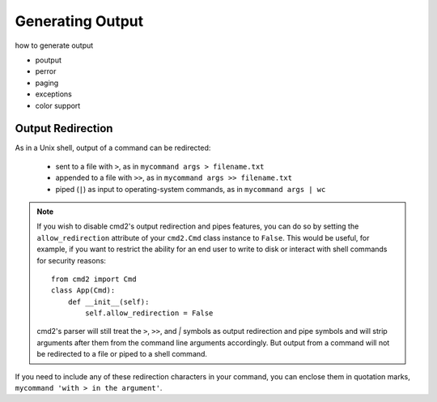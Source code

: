 Generating Output
=================

how to generate output

- poutput
- perror
- paging
- exceptions
- color support

Output Redirection
------------------

As in a Unix shell, output of a command can be redirected:

  - sent to a file with ``>``, as in ``mycommand args > filename.txt``
  - appended to a file with ``>>``, as in ``mycommand args >> filename.txt``
  - piped (``|``) as input to operating-system commands, as in
    ``mycommand args | wc``



.. note::

   If you wish to disable cmd2's output redirection and pipes features, you can
   do so by setting the ``allow_redirection`` attribute of your ``cmd2.Cmd``
   class instance to ``False``.  This would be useful, for example, if you want
   to restrict the ability for an end user to write to disk or interact with
   shell commands for security reasons::

       from cmd2 import Cmd
       class App(Cmd):
           def __init__(self):
               self.allow_redirection = False

   cmd2's parser will still treat the ``>``, ``>>``, and `|` symbols as output
   redirection and pipe symbols and will strip arguments after them from the
   command line arguments accordingly.  But output from a command will not be
   redirected to a file or piped to a shell command.

If you need to include any of these redirection characters in your command, you
can enclose them in quotation marks, ``mycommand 'with > in the argument'``.


